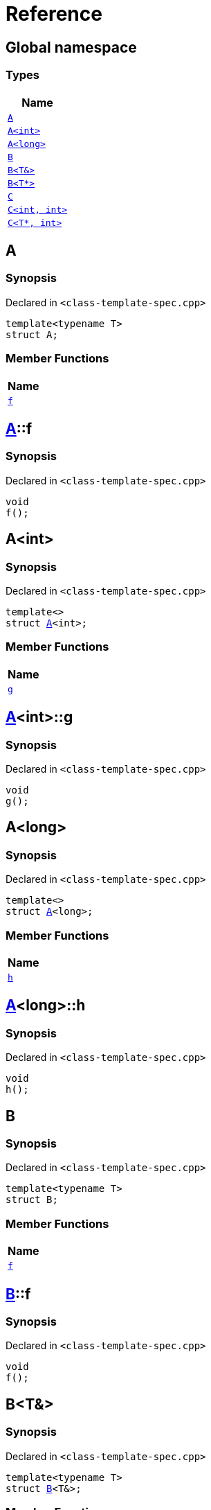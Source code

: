 = Reference
:mrdocs:

[#index]
== Global namespace


=== Types

[cols=1]
|===
| Name 

| <<A-0e,`A`>> 

| <<A-00,`A&lt;int&gt;`>> 

| <<A-0c,`A&lt;long&gt;`>> 

| <<B-00,`B`>> 

| <<B-06,`B&lt;T&&gt;`>> 

| <<B-07,`B&lt;T*&gt;`>> 

| <<C-0f,`C`>> 

| <<C-0a,`C&lt;int, int&gt;`>> 

| <<C-0e,`C&lt;T*, int&gt;`>> 

|===

[#A-0e]
== A


=== Synopsis


Declared in `&lt;class&hyphen;template&hyphen;spec&period;cpp&gt;`

[source,cpp,subs="verbatim,replacements,macros,-callouts"]
----
template&lt;typename T&gt;
struct A;
----

=== Member Functions

[cols=1]
|===
| Name 

| <<A-0e-f,`f`>> 

|===



[#A-0e-f]
== <<A-0e,A>>::f


=== Synopsis


Declared in `&lt;class&hyphen;template&hyphen;spec&period;cpp&gt;`

[source,cpp,subs="verbatim,replacements,macros,-callouts"]
----
void
f();
----

[#A-00]
== A&lt;int&gt;


=== Synopsis


Declared in `&lt;class&hyphen;template&hyphen;spec&period;cpp&gt;`

[source,cpp,subs="verbatim,replacements,macros,-callouts"]
----
template&lt;&gt;
struct <<A-0e,A>>&lt;int&gt;;
----

=== Member Functions

[cols=1]
|===
| Name 

| <<A-00-g,`g`>> 

|===



[#A-00-g]
== <<A-00,A>>&lt;int&gt;::g


=== Synopsis


Declared in `&lt;class&hyphen;template&hyphen;spec&period;cpp&gt;`

[source,cpp,subs="verbatim,replacements,macros,-callouts"]
----
void
g();
----

[#A-0c]
== A&lt;long&gt;


=== Synopsis


Declared in `&lt;class&hyphen;template&hyphen;spec&period;cpp&gt;`

[source,cpp,subs="verbatim,replacements,macros,-callouts"]
----
template&lt;&gt;
struct <<A-0e,A>>&lt;long&gt;;
----

=== Member Functions

[cols=1]
|===
| Name 

| <<A-0c-h,`h`>> 

|===



[#A-0c-h]
== <<A-0c,A>>&lt;long&gt;::h


=== Synopsis


Declared in `&lt;class&hyphen;template&hyphen;spec&period;cpp&gt;`

[source,cpp,subs="verbatim,replacements,macros,-callouts"]
----
void
h();
----

[#B-00]
== B


=== Synopsis


Declared in `&lt;class&hyphen;template&hyphen;spec&period;cpp&gt;`

[source,cpp,subs="verbatim,replacements,macros,-callouts"]
----
template&lt;typename T&gt;
struct B;
----

=== Member Functions

[cols=1]
|===
| Name 

| <<B-00-f,`f`>> 

|===



[#B-00-f]
== <<B-00,B>>::f


=== Synopsis


Declared in `&lt;class&hyphen;template&hyphen;spec&period;cpp&gt;`

[source,cpp,subs="verbatim,replacements,macros,-callouts"]
----
void
f();
----

[#B-06]
== B&lt;T&&gt;


=== Synopsis


Declared in `&lt;class&hyphen;template&hyphen;spec&period;cpp&gt;`

[source,cpp,subs="verbatim,replacements,macros,-callouts"]
----
template&lt;typename T&gt;
struct <<B-00,B>>&lt;T&&gt;;
----

=== Member Functions

[cols=1]
|===
| Name 

| <<B-06-h,`h`>> 

|===



[#B-06-h]
== <<B-06,B>>&lt;T&&gt;::h


=== Synopsis


Declared in `&lt;class&hyphen;template&hyphen;spec&period;cpp&gt;`

[source,cpp,subs="verbatim,replacements,macros,-callouts"]
----
void
h();
----

[#B-07]
== B&lt;T*&gt;


=== Synopsis


Declared in `&lt;class&hyphen;template&hyphen;spec&period;cpp&gt;`

[source,cpp,subs="verbatim,replacements,macros,-callouts"]
----
template&lt;typename T&gt;
struct <<B-00,B>>&lt;T*&gt;;
----

=== Member Functions

[cols=1]
|===
| Name 

| <<B-07-g,`g`>> 

|===



[#B-07-g]
== <<B-07,B>>&lt;T*&gt;::g


=== Synopsis


Declared in `&lt;class&hyphen;template&hyphen;spec&period;cpp&gt;`

[source,cpp,subs="verbatim,replacements,macros,-callouts"]
----
void
g();
----

[#C-0f]
== C


=== Synopsis


Declared in `&lt;class&hyphen;template&hyphen;spec&period;cpp&gt;`

[source,cpp,subs="verbatim,replacements,macros,-callouts"]
----
template&lt;
    typename T,
    typename U&gt;
struct C;
----

=== Member Functions

[cols=1]
|===
| Name 

| <<C-0f-f,`f`>> 

|===



[#C-0f-f]
== <<C-0f,C>>::f


=== Synopsis


Declared in `&lt;class&hyphen;template&hyphen;spec&period;cpp&gt;`

[source,cpp,subs="verbatim,replacements,macros,-callouts"]
----
void
f();
----

[#C-0a]
== C&lt;int, int&gt;


=== Synopsis


Declared in `&lt;class&hyphen;template&hyphen;spec&period;cpp&gt;`

[source,cpp,subs="verbatim,replacements,macros,-callouts"]
----
template&lt;&gt;
struct <<C-0f,C>>&lt;int, int&gt;;
----

=== Member Functions

[cols=1]
|===
| Name 

| <<C-0a-g,`g`>> 

|===



[#C-0a-g]
== <<C-0a,C>>&lt;int, int&gt;::g


=== Synopsis


Declared in `&lt;class&hyphen;template&hyphen;spec&period;cpp&gt;`

[source,cpp,subs="verbatim,replacements,macros,-callouts"]
----
void
g();
----

[#C-0e]
== C&lt;T*, int&gt;


=== Synopsis


Declared in `&lt;class&hyphen;template&hyphen;spec&period;cpp&gt;`

[source,cpp,subs="verbatim,replacements,macros,-callouts"]
----
template&lt;typename T&gt;
struct <<C-0f,C>>&lt;T*, int&gt;;
----

=== Member Functions

[cols=1]
|===
| Name 

| <<C-0e-h,`h`>> 

|===



[#C-0e-h]
== <<C-0e,C>>&lt;T*, int&gt;::h


=== Synopsis


Declared in `&lt;class&hyphen;template&hyphen;spec&period;cpp&gt;`

[source,cpp,subs="verbatim,replacements,macros,-callouts"]
----
void
h();
----



[.small]#Created with https://www.mrdocs.com[MrDocs]#
